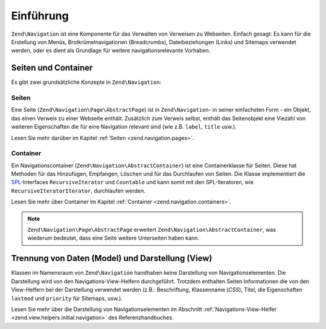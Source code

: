 .. EN-Revision: none
.. _zend.navigation.introduction:

Einführung
==========

``Zend\Navigation`` ist eine Komponente für das Verwalten von Verweisen zu Webseiten. Einfach gesagt: Es kann für
die Erstellung von Menüs, Brotkrümelnavigationen (Breadcrumbs), Dateibeziehungen (Links) und Sitemaps verwendet 
werden, oder es dient als Grundlage für weitere navigationsrelevante Vorhaben.

.. _zend.navigation.introduction.concepts:

Seiten und Container
--------------------

Es gibt zwei grundsätzliche Konzepte in ``Zend\Navigation``:

.. _zend.navigation.introduction.pages:

Seiten
^^^^^^

Eine Seite (``Zend\Navigation\Page\AbstractPage``) ist in ``Zend\Navigation``- in seiner einfachsten Form - 
ein Objekt, das einen Verweis zu einer Webseite enthält. Zusätzlich zum Verweis selbst, enthält das Seitenobjekt 
eine Viezahl von weiteren Eigenschaften die für eine Navigation relevant sind (wie z.B. ``label``, ``title`` usw.).

Lesen Sie mehr darüber im Kapitel :ref:`Seiten <zend.navigation.pages>`.

.. _zend.navigation.introduction.containers:

Container
^^^^^^^^^

Ein Navigationscontainer (``Zend\Navigation\AbstractContainer``) ist eine Containerklasse für Seiten. Diese hat 
Methoden für das Hinzufügen, Empfangen, Löschen und für das Durchlaufen von Seiten. Die Klasse implementiert die 
`SPL`_-Interfaces ``RecursiveIterator`` und ``Countable`` und kann somit mit den SPL-Iteratoren, wie 
``RecursiveIteratorIterator``, durchlaufen werden.

Lesen Sie mehr über Container im Kapitel :ref:`Container <zend.navigation.containers>`.

.. note::

   ``Zend\Navigation\Page\AbstractPage`` erweitert ``Zend\Navigation\AbstractContainer``, was wiederum bedeutet,
   dass eine Seite weitere Unterseiten haben kann.

.. _zend.navigation.introduction.separation:

Trennung von Daten (Model) und Darstellung (View)
-------------------------------------------------

Klassen im Namensraum von ``Zend\Navigation`` handhaben keine Darstellung von Navigationselementen. Die 
Darstellung wird von den Navigations-View-Helfern durchgeführt. Trotzdem enthalten Seiten Informationen die von 
den View-Helfern bei der Darstellung verwendet werden (z.B.: Beschriftung, Klassenname (*CSS*), Titel, die 
Eigenschaften ``lastmod`` und ``priority`` für Sitemaps, usw.).

Lesen Sie mehr über die Darstellung von Navigationselementen im Abschnitt :ref:`Navigations-View-Helfer
<zend.view.helpers.initial.navigation>` des Referenzhandbuches.

.. _`SPL`: http://php.net/spl
